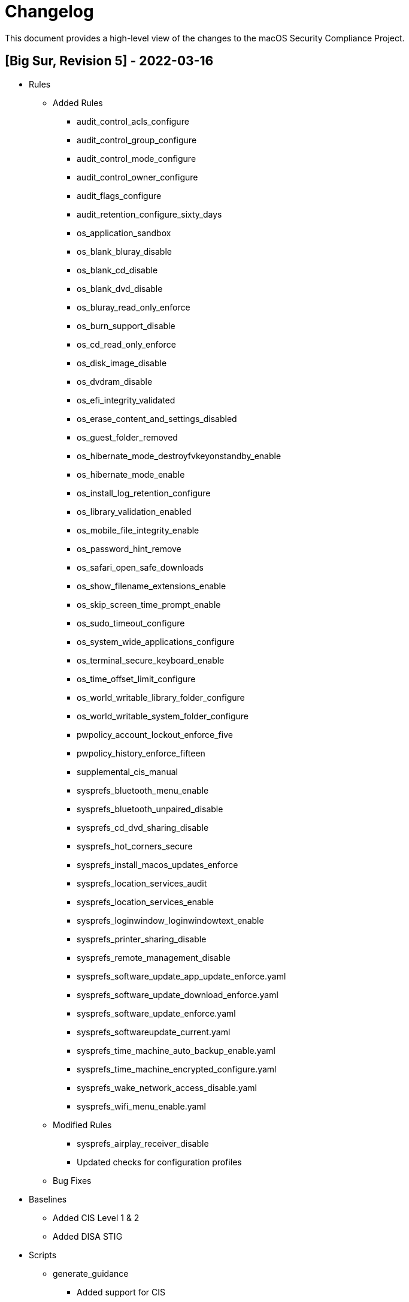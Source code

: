 = Changelog

This document provides a high-level view of the changes to the macOS Security Compliance Project.

== [Big Sur, Revision 5] - 2022-03-16

* Rules
** Added Rules
*** audit_control_acls_configure
*** audit_control_group_configure
*** audit_control_mode_configure
*** audit_control_owner_configure
*** audit_flags_configure
*** audit_retention_configure_sixty_days
*** os_application_sandbox
*** os_blank_bluray_disable
*** os_blank_cd_disable
*** os_blank_dvd_disable
*** os_bluray_read_only_enforce
*** os_burn_support_disable
*** os_cd_read_only_enforce
*** os_disk_image_disable
*** os_dvdram_disable
*** os_efi_integrity_validated
*** os_erase_content_and_settings_disabled
*** os_guest_folder_removed
*** os_hibernate_mode_destroyfvkeyonstandby_enable
*** os_hibernate_mode_enable
*** os_install_log_retention_configure
*** os_library_validation_enabled
*** os_mobile_file_integrity_enable
*** os_password_hint_remove
*** os_safari_open_safe_downloads
*** os_show_filename_extensions_enable
*** os_skip_screen_time_prompt_enable
*** os_sudo_timeout_configure
*** os_system_wide_applications_configure
*** os_terminal_secure_keyboard_enable
*** os_time_offset_limit_configure
*** os_world_writable_library_folder_configure
*** os_world_writable_system_folder_configure
*** pwpolicy_account_lockout_enforce_five
*** pwpolicy_history_enforce_fifteen
*** supplemental_cis_manual
*** sysprefs_bluetooth_menu_enable
*** sysprefs_bluetooth_unpaired_disable
*** sysprefs_cd_dvd_sharing_disable
*** sysprefs_hot_corners_secure
*** sysprefs_install_macos_updates_enforce
*** sysprefs_location_services_audit
*** sysprefs_location_services_enable
*** sysprefs_loginwindow_loginwindowtext_enable
*** sysprefs_printer_sharing_disable
*** sysprefs_remote_management_disable
*** sysprefs_software_update_app_update_enforce.yaml
*** sysprefs_software_update_download_enforce.yaml
*** sysprefs_software_update_enforce.yaml
*** sysprefs_softwareupdate_current.yaml
*** sysprefs_time_machine_auto_backup_enable.yaml
*** sysprefs_time_machine_encrypted_configure.yaml
*** sysprefs_wake_network_access_disable.yaml
*** sysprefs_wifi_menu_enable.yaml
** Modified Rules
*** sysprefs_airplay_receiver_disable
*** Updated checks for configuration profiles
** Bug Fixes

* Baselines
** Added CIS Level 1 & 2
** Added DISA STIG

* Scripts
** generate_guidance
*** Added support for CIS
*** Bug Fixes
** generate_baseline
*** Bug Fixes
** generate_mappings
*** Bug Fixes
** generate_oval
*** Renamed Script
*** plist510 tests updated to plist511
*** Bug Fixes

* SCAP
** Bug Fixes

== [Big Sur, Revision 4] - 2021-10-20

* Rules
** Added Rules
*** os_recovery_lock_enable.yaml
** Modified Rules
*** os_directory_services_configured
** Bug Fixes

* Baselines
** Added CIS v8
** Modify existing baselines
** Added author field

* Scripts
** generate_guidanace
*** Bug fixes
*** Added architecture check
*** Updated support for author & scope sections
*** When generating SCAP content, pdf file will no longer be created
** generate_baseline
*** Bug fixes
*** Rules are now sorted alphabetically
*** Added support for author field in baselines
** yaml-to-oval
*** Bug fixes

* SCAP
** Included SCAP 1.3 datastream file only
** Removed macos-cpe-dictionary.xml, macos-cpe-oval.xml, ocil.xml, oval.xml, xccdf.html, and xccdf.xml

== [Big Sur, Revision 3] - 2021-07-26

* Rules
** Added Rules
*** audit_record_reduction_report_generation.yaml
*** audit_records_processing.yaml
*** os_access_control_mobile_devices.yaml
*** os_apple_mobile_file_integrity_enforce.yaml
*** os_application_sandboxing.yaml
*** os_asl_log_files_owner_group_configure.yaml
*** os_asl_log_files_permissions_configure.yaml
*** os_config_data_install_enforce.yaml
*** os_filevault_authorized_users.yaml
*** os_information_validation.yaml
*** os_malicious_code_prevention.yaml
*** os_managed_access_control_points.yaml
*** os_newsyslog_files_owner_group_configure.yaml
*** os_newsyslog_files_permissions_configure.yaml
*** os_non_repudiation.yaml
*** os_pii_deidentification.yaml
*** os_pii_quality_control.yaml
*** os_privacy_principle_minimization.yaml
*** os_prohibit_remote_activation_collab_devices.yaml
*** os_secure_enclave.yaml
*** sysprefs_critical_update_install_enforce.yaml
** Renamed Rules
*** auth_ssh_password_authentication_disable.yaml
*** sysprefs_guest_access_smb_disable.yaml
*** sysprefs_guest_account_disable.yaml
*** sysprefs_system_wide_preferences_configure.yaml
** Deleted Rules
*** os_filevault_user_account.yaml
*** os_system_log_files_owner_group_configure.yaml
*** os_system_log_files_permissions_configure.yaml
** Bug Fixes

* Baselines
** Added NIST 800-53 Rev 5 (Low, Moderate, High, and Privacy)
** Removed NIST 800-53 Rev 5 (Low, Moderate, and High)
** Modified existing baselines

* Scripts
** generate_guidanace
*** Added additional flags to the compliance scipt generated (--stats, --compliant, and --non_compliant) link:https://github.com/usnistgov/macos_security/pull/64[#64]
** generate_baseline
*** Added `-k all_rules` to generate a baseline containing all the rules 
*** Bug fixes
** yaml-to-oval
*** Bug fixes
** Added generate_mapping.py to generate custom rules from a mapping between compliance frameworks

* SCAP
** Included SCAP 1.3 datastream file only
** Removed macos-cpe-dictionary.xml, macos-cpe-oval.xml, ocil.xml, oval.xml, xccdf.html, and xccdf.xml

== [Big Sur, Revision 2] - 2021-03-18

* Rules
** Fixed Rules

* Baselines
** Added DISA-STIG

* Scripts
** generate_guidance
*** Bug fixes
*** Custom rules support added
*** Added ability to signed configuration profiles
*** Added plist generation for rules
*** Generates preferences files for compliance script
*** Compliance script enhancements
**** Exemption support
**** Modified plist behavior
**** Log rotation
*** Added Custom References
** yaml-to-oval
*** Bug fixes


== [Big Sur, Revision 1] - 2020-11-10

* Rules
** Added Rules
*** os_authenticated_root_enable.yaml
*** os_ssh_server_alive_count_max_configure.yaml
*** os_ssh_server_alive_interval_configure.yaml
*** sysprefs_personalized_advertising_disable.yaml
*** sysprefs_ssh_disable.yaml
** Deleted Rules
*** sysprefs_ad_tracking_disable.yaml
** Updated existing rules to reflect 11.0
** Updated CCEs to existing rules

* Baselines
** Added Big Sur rules to baseline yaml files

* Scripts
** generate_baseline
*** Bug fixes
** generate_guidance
*** Added --check/--fix flags
*** Added $pwpolicy_file variable
** yaml-to-oval
*** Bug Fixes

* Miscellaneous
** Added SCAP generation scripts